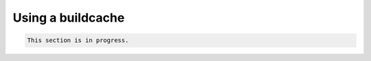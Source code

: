 =====================
Using a buildcache
=====================

.. code-block:: console 

   This section is in progress.
